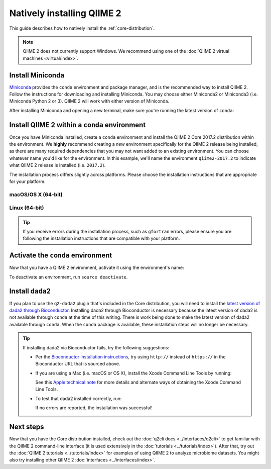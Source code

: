 Natively installing QIIME 2
===========================

This guide describes how to natively install the :ref:`core-distribution`.

.. note:: QIIME 2 does not currently support Windows. We recommend using one of the :doc:`QIIME 2 virtual machines <virtual/index>`.

Install Miniconda
-----------------

`Miniconda`_ provides the ``conda`` environment and package manager, and is the recommended way to install QIIME 2. Follow the instructions for downloading and installing Miniconda. You may choose either Miniconda2 or Miniconda3 (i.e. Miniconda Python 2 or 3). QIIME 2 will work with either version of Miniconda.

After installing Miniconda and opening a new terminal, make sure you're running the latest version of ``conda``:

.. command-block::
   :no-exec:

   conda update conda

Install QIIME 2 within a ``conda`` environment
----------------------------------------------

Once you have Miniconda installed, create a ``conda`` environment and install the QIIME 2 Core 2017.2 distribution within the environment. We **highly** recommend creating a *new* environment specifically for the QIIME 2 release being installed, as there are many required dependencies that you may not want added to an existing environment. You can choose whatever name you'd like for the environment. In this example, we'll name the environment ``qiime2-2017.2`` to indicate what QIIME 2 release is installed (i.e. ``2017.2``).

The installation process differs slightly across platforms. Please choose the installation instructions that are appropriate for your platform.

macOS/OS X (64-bit)
~~~~~~~~~~~~~~~~~~~

.. command-block::
   :no-exec:

   conda create -n qiime2-2017.2 --file https://data.qiime2.org/distro/core/qiime2-2017.2-conda-osx-64.txt

Linux (64-bit)
~~~~~~~~~~~~~~

.. command-block::
   :no-exec:

   conda create -n qiime2-2017.2 --file https://data.qiime2.org/distro/core/qiime2-2017.2-conda-linux-64.txt

.. tip:: If you receive errors during the installation process, such as ``gfortran`` errors, please ensure you are following the installation instructions that are compatible with your platform.

Activate the ``conda`` environment
----------------------------------

Now that you have a QIIME 2 environment, activate it using the environment's name:

.. command-block::
   :no-exec:

   source activate qiime2-2017.2

To deactivate an environment, run ``source deactivate``.

Install dada2
-------------

If you plan to use the ``q2-dada2`` plugin that's included in the Core distribution, you will need to install the `latest version of dada2 through Bioconductor <https://www.bioconductor.org/packages/release/bioc/html/dada2.html>`_. Installing dada2 through Bioconductor is necessary because the latest version of dada2 is not available through ``conda`` at the time of this writing. There is work being done to make the latest version of dada2 available through ``conda``. When the ``conda`` package is available, these installation steps will no longer be necessary.

.. command-block::
   :no-exec:

   CDPATH= R -e 'source("https://bioconductor.org/biocLite.R"); biocLite("dada2")'

.. tip::

   If installing dada2 via Bioconductor fails, try the following suggestions:

   * Per the `Bioconductor installation instructions <https://www.bioconductor.org/install/>`_, try using ``http://`` instead of ``https://`` in the Bioconductor URL that is sourced above.

   * If you are using a Mac (i.e. macOS or OS X), install the Xcode Command Line Tools by running:

     .. command-block::
        :no-exec:

        xcode-select --install

     See this `Apple technical note <https://developer.apple.com/library/content/technotes/tn2339/_index.html>`_ for more details and alternate ways of obtaining the Xcode Command Line Tools.

   * To test that dada2 installed correctly, run:

     .. command-block::

        R -e 'library("dada2")'

     If no errors are reported, the installation was successful!

Next steps
----------

Now that you have the Core distribution installed, check out the :doc:`q2cli docs <../interfaces/q2cli>` to get familiar with the QIIME 2 command-line interface (it is used extensively in the :doc:`tutorials <../tutorials/index>`). After that, try out the :doc:`QIIME 2 tutorials <../tutorials/index>` for examples of using QIIME 2 to analyze microbiome datasets. You might also try installing other QIIME 2 :doc:`interfaces <../interfaces/index>`.

.. _`Miniconda`: http://conda.pydata.org/miniconda.html

